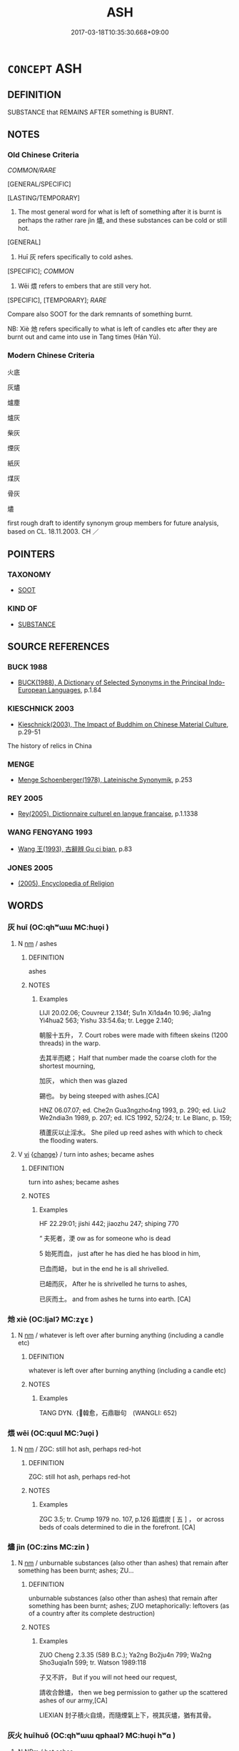 # -*- mode: mandoku-tls-view -*-
#+TITLE: ASH
#+DATE: 2017-03-18T10:35:30.668+09:00        
#+STARTUP: content
* =CONCEPT= ASH
:PROPERTIES:
:CUSTOM_ID: uuid-a4082d41-8d5a-49e4-8fae-a2728c892bec
:SYNONYM+:  CINDERS
:SYNONYM+:  ASHES
:SYNONYM+:  EMBERS
:TR_ZH: 灰燼
:END:
** DEFINITION

SUBSTANCE that REMAINS AFTER something is BURNT.

** NOTES

*** Old Chinese Criteria
[[COMMON/RARE]]

[GENERAL/SPECIFIC]

[LASTING/TEMPORARY]

1. The most general word for what is left of something after it is burnt is perhaps the rather rare jìn 燼, and these substances can be cold or still hot.

[GENERAL]

2. Huī 灰 refers specifically to cold ashes.

[SPECIFIC]; [[COMMON]]

3. Wēi 煨 refers to embers that are still very hot.

[SPECIFIC], [TEMPORARY]; [[RARE]]

Compare also SOOT for the dark remnants of something burnt.

NB: Xiè 灺 refers specifically to what is left of candles etc after they are burnt out and came into use in Tang times (Hán Yù).

*** Modern Chinese Criteria
火底

灰燼

爐塵

爐灰

柴灰

煙灰

紙灰

煤灰

骨灰

燼

first rough draft to identify synonym group members for future analysis, based on CL. 18.11.2003. CH ／

** POINTERS
*** TAXONOMY
 - [[tls:concept:SOOT][SOOT]]

*** KIND OF
 - [[tls:concept:SUBSTANCE][SUBSTANCE]]

** SOURCE REFERENCES
*** BUCK 1988
 - [[cite:BUCK-1988][BUCK(1988), A Dictionary of Selected Synonyms in the Principal Indo-European Languages]], p.1.84

*** KIESCHNICK 2003
 - [[cite:KIESCHNICK-2003][Kieschnick(2003), The Impact of Buddhim on Chinese Material Culture]], p.29-51


The history of relics in China

*** MENGE
 - [[cite:MENGE][Menge Schoenberger(1978), Lateinische Synonymik]], p.253

*** REY 2005
 - [[cite:REY-2005][Rey(2005), Dictionnaire culturel en langue francaise]], p.1.1338

*** WANG FENGYANG 1993
 - [[cite:WANG-FENGYANG-1993][Wang 王(1993), 古辭辨 Gu ci bian]], p.83

*** JONES 2005
 - [[cite:JONES-2005][(2005), Encyclopedia of Religion]]
** WORDS
   :PROPERTIES:
   :VISIBILITY: children
   :END:
*** 灰 huī (OC:qhʷɯɯ MC:huo̝i )
:PROPERTIES:
:CUSTOM_ID: uuid-f9ef0873-5be7-48e2-87f1-e71c6f37466f
:Char+: 灰(86,2/6) 
:GY_IDS+: uuid-5f6b7720-568d-4a34-b308-362c73cab332
:PY+: huī     
:OC+: qhʷɯɯ     
:MC+: huo̝i     
:END: 
**** N [[tls:syn-func::#uuid-e917a78b-5500-4276-a5fe-156b8bdecb7b][nm]] / ashes
:PROPERTIES:
:CUSTOM_ID: uuid-4d9f00cc-4cd8-42b8-96c0-43998b62e896
:WARRING-STATES-CURRENCY: 4
:END:
****** DEFINITION

ashes

****** NOTES

******* Examples
LIJI 20.02.06; Couvreur 2.134f; Su1n Xi1da4n 10.96; Jia1ng Yi4hua2 563; Yishu 33:54.6a; tr. Legge 2.140;

 朝服十五升， 7. Court robes were made with fifteen skeins (1200 threads) in the warp.

 去其半而緦； Half that number made the coarse cloth for the shortest mourning,

 加灰， which then was glazed

 錫也。 by being steeped with ashes.[CA]

HNZ 06.07.07; ed. Che2n Gua3ngzho4ng 1993, p. 290; ed. Liu2 We2ndia3n 1989, p. 207; ed. ICS 1992, 52/24; tr. Le Blanc, p. 159;

 積蘆灰以止淫水。 She piled up reed ashes with which to check the flooding waters.

**** V [[tls:syn-func::#uuid-c20780b3-41f9-491b-bb61-a269c1c4b48f][vi]] {[[tls:sem-feat::#uuid-3d95d354-0c16-419f-9baf-f1f6cb6fbd07][change]]} / turn into ashes; became ashes
:PROPERTIES:
:CUSTOM_ID: uuid-56e597ca-f93b-40be-98b5-bf4f0c230756
:WARRING-STATES-CURRENCY: 2
:END:
****** DEFINITION

turn into ashes; became ashes

****** NOTES

******* Examples
HF 22.29:01; jishi 442; jiaozhu 247; shiping 770

“ 夫死者，浭 ow as for someone who is dead

5 始死而血， just after he has died he has blood in him,

 已血而衄， but in the end he is all shrivelled.

 已衄而灰， After he is shrivelled he turns to ashes,

 已灰而土。 and from ashes he turns into earth. [CA]

*** 灺 xiè (OC:ljalʔ MC:zɣɛ )
:PROPERTIES:
:CUSTOM_ID: uuid-a9c040c3-8767-4ec8-8c18-fb1e95dadaf4
:Char+: 灺(86,3/7) 
:GY_IDS+: uuid-6c3aea08-b063-4673-9155-47f7dc934852
:PY+: xiè     
:OC+: ljalʔ     
:MC+: zɣɛ     
:END: 
**** N [[tls:syn-func::#uuid-e917a78b-5500-4276-a5fe-156b8bdecb7b][nm]] / whatever is left over after burning anything (including a candle etc)
:PROPERTIES:
:CUSTOM_ID: uuid-07305f9a-0fe1-43b9-ac72-aa660435ce70
:REGISTER: 3
:WARRING-STATES-CURRENCY: 1
:END:
****** DEFINITION

whatever is left over after burning anything (including a candle etc)

****** NOTES

******* Examples
TANG DYN. ｛韓愈，石鼎聯句　(WANGLI: 652)

*** 煨 wēi (OC:quul MC:ʔuo̝i )
:PROPERTIES:
:CUSTOM_ID: uuid-87f60183-f9ed-4a9b-8b31-5f29d8f7a073
:Char+: 煨(86,9/13) 
:GY_IDS+: uuid-2662b778-efa7-4241-aa05-a16cc9bdc22b
:PY+: wēi     
:OC+: quul     
:MC+: ʔuo̝i     
:END: 
**** N [[tls:syn-func::#uuid-e917a78b-5500-4276-a5fe-156b8bdecb7b][nm]] / ZGC: still hot ash, perhaps red-hot
:PROPERTIES:
:CUSTOM_ID: uuid-8049df2b-add1-4e59-aa47-b844406e4dfd
:WARRING-STATES-CURRENCY: 2
:END:
****** DEFINITION

ZGC: still hot ash, perhaps red-hot

****** NOTES

******* Examples
ZGC 3.5; tr. Crump 1979 no. 107, p.126 蹈煨炭 [ 五 ] ， or across beds of coals determined to die in the forefront. [CA]

*** 燼 jìn (OC:zins MC:zin )
:PROPERTIES:
:CUSTOM_ID: uuid-107f4de2-8fda-41cb-818c-5dc0f371eb53
:Char+: 燼(86,14/18) 
:GY_IDS+: uuid-90ee2a19-3bc5-4ef7-8963-f9b923e3235b
:PY+: jìn     
:OC+: zins     
:MC+: zin     
:END: 
**** N [[tls:syn-func::#uuid-e917a78b-5500-4276-a5fe-156b8bdecb7b][nm]] / unburnable substances (also other than ashes) that remain after something has been burnt; ashes; ZU...
:PROPERTIES:
:CUSTOM_ID: uuid-aae1e7fb-efa5-4751-8f5d-f912d78c315c
:WARRING-STATES-CURRENCY: 4
:END:
****** DEFINITION

unburnable substances (also other than ashes) that remain after something has been burnt; ashes; ZUO metaphorically: leftovers (as of a country after its complete destruction)

****** NOTES

******* Examples
ZUO Cheng 2.3.35 (589 B.C.); Ya2ng Bo2ju4n 799; Wa2ng Sho3uqia1n 599; tr. Watson 1989:118

 子又不許， But if you will not heed our request,

 請收合餘燼， then we beg permission to gather up the scattered ashes of our army,[CA]

LIEXIAN 封子積火自燒，而隨煙氣上下，視其灰燼，猶有其骨。

*** 灰火 huīhuǒ (OC:qhʷɯɯ qphaalʔ MC:huo̝i hʷɑ )
:PROPERTIES:
:CUSTOM_ID: uuid-eda1a581-4d2c-4de4-8707-c65258d323c6
:Char+: 灰(86,2/6) 火(86,0/4) 
:GY_IDS+: uuid-5f6b7720-568d-4a34-b308-362c73cab332 uuid-843121ff-f778-4be2-a643-71a2a1dc6acb
:PY+: huī huǒ    
:OC+: qhʷɯɯ qphaalʔ    
:MC+: huo̝i hʷɑ    
:END: 
**** N [[tls:syn-func::#uuid-ebc1516d-e718-4b5b-ba40-aa8f43bd0e86][NPm]] / hot ashes
:PROPERTIES:
:CUSTOM_ID: uuid-ab3eb30f-688a-4dae-8b36-054e95eef91d
:END:
****** DEFINITION

hot ashes

****** NOTES

*** 舍利 shělì (OC:lʰaʔ rids MC:ɕɣɛ li )
:PROPERTIES:
:CUSTOM_ID: uuid-56e0b9c8-8f31-4d0f-8333-81922badc29a
:Char+: 舍(135,2/8) 利(18,5/7) 
:GY_IDS+: uuid-3c1879b8-3bd0-413a-95b5-69d2f36731e5 uuid-deb30ca3-b3e5-4954-b5fa-b8a95d259fc4
:PY+: shě lì    
:OC+: lʰaʔ rids    
:MC+: ɕɣɛ li    
:END: 
**** SOURCE REFERENCES
***** KIESCHNICK 2003
 - [[cite:KIESCHNICK-2003][Kieschnick(2003), The Impact of Buddhim on Chinese Material Culture]], p.29-52


"This is an excellent introduction to the important role which relics played in the history of Chinese Buddhism. Kieschnick concludes: "In the case of relic pellets (sheli), sacred power was vague and impersonal, a living source of light that could appear from nowhere and at times reproduce itself. Devotees occasionally perceived other objects such as particular Buddhist scriptures, rosaries, or other belongings of holy figures as having this same power, but these objects were not accorded sacred power as consistently as relics were. This perception of the power of relics did not spring from a more general belief in a sacred man-like force present in all things; only a very limited number of objects were conceived in this way." (p.80)

***** PRZYLUSKI 1936
 - [[cite:PRZYLUSKI-1936][Przyluski(), Le Partage des reliques du Buddha Mélange chinois et bouddhiques]]
***** SGSZ
 - [[cite:SGSZ][(), 宋高僧傳 Sòng gāosēng zhuàn The Song Dynasty Record of Eminent Monks Taishō]], p.830c


"There is even an account of a parrot that left behind grains of crystalline sSariira because it had been taught to repeat the name of a buddha." (KIESCHNICK 2003: 35)

***** STRONG 1983
 - [[cite:STRONG-1983][Strong(1983), The Legend of King Asoka]], p.109-118


According to Buddhist tradition, several hundred years after the death of Buddha King AsSoka collected his remains and distributed them among 84,000 stuupas.

***** THOMAS 1975
 - [[cite:THOMAS-1975][Thomas(1975), The Life of Buddha as Legend and History]], p.160-161

***** XUGAOSENGZHUAN
 - [[cite:XUGAOSENGZHUAN][(), 續高僧傳 Xù gāosēng zhuàn Continued Records of Eminent Monks Taishō]], p.510a


Story about the monk Huihai (550-606), dealing with the miraculous powers of Buddist remains, in this case healing a deseased who repented in front of the relics (see KIESCHNICK 2003: 35).

**** N [[tls:syn-func::#uuid-ebc1516d-e718-4b5b-ba40-aa8f43bd0e86][NPm]] / BUDDH: relics of the Buddha or occasionally of another famous Buddhist monk; relic pellets (referri...
:PROPERTIES:
:CUSTOM_ID: uuid-e2e1e667-68f5-4a78-8183-33a6a9aa5254
:END:
****** DEFINITION

BUDDH: relics of the Buddha or occasionally of another famous Buddhist monk; relic pellets (referring to the crystalline remains left over after cremation) SANSKRIT Śarīra

****** NOTES

** BIBLIOGRAPHY
bibliography:../core/tlsbib.bib
